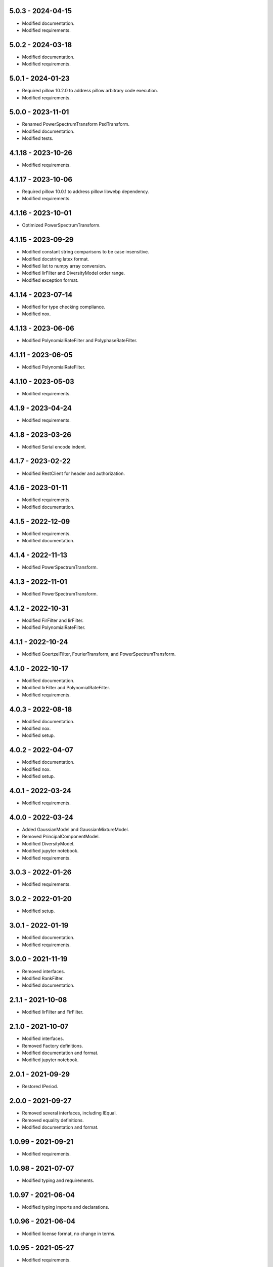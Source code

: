 5.0.3 - 2024-04-15
^^^^^^^^^^^^^^^^^^
-   Modified documentation.
-   Modified requirements.

5.0.2 - 2024-03-18
^^^^^^^^^^^^^^^^^^
-   Modified documentation.
-   Modified requirements.

5.0.1 - 2024-01-23
^^^^^^^^^^^^^^^^^^
-   Required pillow 10.2.0 to address pillow arbitrary code execution.
-   Modified requirements.

5.0.0 - 2023-11-01
^^^^^^^^^^^^^^^^^^
-   Renamed PowerSpectrumTransform PsdTransform.
-   Modified documentation.
-   Modified tests.

4.1.18 - 2023-10-26
^^^^^^^^^^^^^^^^^^^
-   Modified requirements.

4.1.17 - 2023-10-06
^^^^^^^^^^^^^^^^^^^
-   Required pillow 10.0.1 to address pillow libwebp dependency.
-   Modified requirements.

4.1.16 - 2023-10-01
^^^^^^^^^^^^^^^^^^^
-   Optimized PowerSpectrumTransform.

4.1.15 - 2023-09-29
^^^^^^^^^^^^^^^^^^^
-   Modified constant string comparisons to be case insensitive.
-   Modified docstring latex format.
-   Modified list to numpy array conversion.
-   Modified IirFilter and DiversityModel order range.
-   Modified exception format.

4.1.14 - 2023-07-14
^^^^^^^^^^^^^^^^^^^
-   Modified for type checking compliance.
-   Modified nox.

4.1.13 - 2023-06-06
^^^^^^^^^^^^^^^^^^^
-   Modified PolynomialRateFilter and PolyphaseRateFilter.

4.1.11 - 2023-06-05
^^^^^^^^^^^^^^^^^^^
-   Modified PolynomialRateFilter.

4.1.10 - 2023-05-03
^^^^^^^^^^^^^^^^^^^
-   Modified requirements.

4.1.9 - 2023-04-24
^^^^^^^^^^^^^^^^^^
-   Modified requirements.

4.1.8 - 2023-03-26
^^^^^^^^^^^^^^^^^^
-   Modified Serial encode indent.

4.1.7 - 2023-02-22
^^^^^^^^^^^^^^^^^^
-   Modified RestClient for header and authorization.

4.1.6 - 2023-01-11
^^^^^^^^^^^^^^^^^^
-   Modified requirements.
-   Modified documentation.

4.1.5 - 2022-12-09
^^^^^^^^^^^^^^^^^^
-   Modified requirements.
-   Modified documentation.

4.1.4 - 2022-11-13
^^^^^^^^^^^^^^^^^^
-   Modified PowerSpectrumTransform.

4.1.3 - 2022-11-01
^^^^^^^^^^^^^^^^^^
-   Modified PowerSpectrumTransform.

4.1.2 - 2022-10-31
^^^^^^^^^^^^^^^^^^
-   Modified FirFilter and IirFilter.
-   Modified PolynomialRateFilter.

4.1.1 - 2022-10-24
^^^^^^^^^^^^^^^^^^
-   Modified GoertzelFilter, FourierTransform, and PowerSpectrumTransform.

4.1.0 - 2022-10-17
^^^^^^^^^^^^^^^^^^
-   Modified documentation.
-   Modified IirFilter and PolynomialRateFilter.
-   Modified requirements.

4.0.3 - 2022-08-18
^^^^^^^^^^^^^^^^^^
-   Modified documentation.
-   Modified nox.
-   Modified setup.

4.0.2 - 2022-04-07
^^^^^^^^^^^^^^^^^^
-   Modified documentation.
-   Modified nox.
-   Modified setup.

4.0.1 - 2022-03-24
^^^^^^^^^^^^^^^^^^
-   Modified requirements.

4.0.0 - 2022-03-24
^^^^^^^^^^^^^^^^^^
-   Added GaussianModel and GaussianMixtureModel.
-   Removed PrincipalComponentModel.
-   Modified DiversityModel.
-   Modified jupyter notebook.
-   Modified requirements.

3.0.3 - 2022-01-26
^^^^^^^^^^^^^^^^^^
-   Modified requirements.

3.0.2 - 2022-01-20
^^^^^^^^^^^^^^^^^^
-   Modified setup.

3.0.1 - 2022-01-19
^^^^^^^^^^^^^^^^^^
-   Modified documentation.
-   Modified requirements.

3.0.0 - 2021-11-19
^^^^^^^^^^^^^^^^^^
-   Removed interfaces.
-   Modified RankFilter.
-   Modified documentation.

2.1.1 - 2021-10-08
^^^^^^^^^^^^^^^^^^
-   Modified IirFilter and FirFilter.

2.1.0 - 2021-10-07
^^^^^^^^^^^^^^^^^^
-   Modified interfaces.
-   Removed Factory definitions.
-   Modified documentation and format.
-   Modified jupyter notebook.

2.0.1 - 2021-09-29
^^^^^^^^^^^^^^^^^^
-   Restored IPeriod.

2.0.0 - 2021-09-27
^^^^^^^^^^^^^^^^^^
-   Removed several interfaces, including IEqual.
-   Removed equality definitions.
-   Modified documentation and format.

1.0.99 - 2021-09-21
^^^^^^^^^^^^^^^^^^^
-   Modified requirements.

1.0.98 - 2021-07-07
^^^^^^^^^^^^^^^^^^^
-   Modified typing and requirements.

1.0.97 - 2021-06-04
^^^^^^^^^^^^^^^^^^^
-   Modified typing imports and declarations.

1.0.96 - 2021-06-04
^^^^^^^^^^^^^^^^^^^
-   Modified license format, no change in terms.

1.0.95 - 2021-05-27
^^^^^^^^^^^^^^^^^^^
-   Modified requirements.

1.0.94 - 2021-05-27
^^^^^^^^^^^^^^^^^^^
-   Modified requirements.

1.0.93 - 2021-05-21
^^^^^^^^^^^^^^^^^^^
-   Modified setup and nox.

1.0.92 - 2021-05-13
^^^^^^^^^^^^^^^^^^^
-   Modified setup, nox, and documentation.

1.0.91 - 2021-05-12
^^^^^^^^^^^^^^^^^^^
-   Modified documentation.

1.0.90 - 2021-05-11
^^^^^^^^^^^^^^^^^^^
-   Modified setup.

1.0.89 - 2021-05-11
^^^^^^^^^^^^^^^^^^^
-   Modified imports.

1.0.88 - 2021-05-07
^^^^^^^^^^^^^^^^^^^
-   Modified tests.

1.0.87 - 2021-05-06
^^^^^^^^^^^^^^^^^^^
-   Modified requirements.
-   Modified RestClient request.

1.0.86 - 2021-05-03
^^^^^^^^^^^^^^^^^^^
-   Modified typing.
-   Removed IAsset, ICache, ICompress, IConnect, IEmulate, IEncoding, IHeader,
    and IUpdate.
-   Modified IirFilter to remove IQ.
-   Modified RestClient to remove IReady and IVersion.

1.0.85 - 2021-05-01
^^^^^^^^^^^^^^^^^^^
-   Modified typing and cleaned declarations.
-   Removed IUser.

1.0.84 - 2021-04-28
^^^^^^^^^^^^^^^^^^^
-   Modified requirements to remove dateutil.

1.0.83 - 2021-04-23
^^^^^^^^^^^^^^^^^^^
-   Modified requirements.

1.0.82 - 2021-04-14
^^^^^^^^^^^^^^^^^^^
-   Modified documentation.

1.0.81 - 2021-04-13
^^^^^^^^^^^^^^^^^^^
-   Modified Log minimum level.

1.0.80 - 2021-04-13
^^^^^^^^^^^^^^^^^^^
-   Modified Log format and added lazy initialization of loguru.

1.0.79 - 2021-04-01
^^^^^^^^^^^^^^^^^^^
-   Modified interface initializations.

1.0.78 - 2021-03-30
^^^^^^^^^^^^^^^^^^^
-   Modified documentation.

1.0.77 - 2021-03-25
^^^^^^^^^^^^^^^^^^^
-   Modified IirFilter filter.

1.0.76 - 2021-03-25
^^^^^^^^^^^^^^^^^^^
-   Modified FirFilter and IirFilter to deprecate use of IRate.

1.0.75 - 2021-03-16
^^^^^^^^^^^^^^^^^^^
-   Modified Serial to use Base-85 encoded gzip JSON, and compact separators.

1.0.74 - 2021-03-15
^^^^^^^^^^^^^^^^^^^
-   Modified init.

1.0.73 - 2021-03-15
^^^^^^^^^^^^^^^^^^^
-   Added ILabel.

1.0.72 - 2021-03-14
^^^^^^^^^^^^^^^^^^^
-   Modified RestClient to use IHeader, deprecate caching and return requests
    response.

1.0.71 - 2021-03-12
^^^^^^^^^^^^^^^^^^^
-   Modified RestClient exceptions.

1.0.70 - 2021-03-05
^^^^^^^^^^^^^^^^^^^
-   Modified jupyter.

1.0.69 - 2021-03-05
^^^^^^^^^^^^^^^^^^^
-   Modified strings to f-strings.

1.0.68 - 2021-03-03
^^^^^^^^^^^^^^^^^^^
-   Modified jupyter.

1.0.67 - 2021-03-03
^^^^^^^^^^^^^^^^^^^
-   Modified RestClient package.

1.0.66 - 2021-03-03
^^^^^^^^^^^^^^^^^^^
-   Modified Log exceptions.

1.0.65 - 2021-03-03
^^^^^^^^^^^^^^^^^^^
-   Modified Log format.

1.0.64 - 2021-03-02
^^^^^^^^^^^^^^^^^^^
-   Modified Log to define any entry.

1.0.63 - 2021-03-02
^^^^^^^^^^^^^^^^^^^
-   Modified Log to use loguru and deprecate logging.

1.0.62 - 2021-02-26
^^^^^^^^^^^^^^^^^^^
-   Modified Serial code.

1.0.61 - 2021-02-16
^^^^^^^^^^^^^^^^^^^
-   Modified RestClient.

1.0.60 - 2021-02-08
^^^^^^^^^^^^^^^^^^^
-   Modified RestClient live, ready, and version.
-   Modified IUrl.

1.0.59 - 2021-02-03
^^^^^^^^^^^^^^^^^^^
-   Modified documentation.

1.0.58 - 2021-02-03
^^^^^^^^^^^^^^^^^^^
-   Modified RestClient to remove IUser.

1.0.57 - 2021-02-01
^^^^^^^^^^^^^^^^^^^
-   Modified requirements, removed pytz dependency.

1.0.56 - 2021-02-01
^^^^^^^^^^^^^^^^^^^
-   Modified requirements.

1.0.55 - 2021-02-01
^^^^^^^^^^^^^^^^^^^
-   Added IAsset.

1.0.54 - 2021-01-26
^^^^^^^^^^^^^^^^^^^
-   Modified RestClient to use IClear.

1.0.53 - 2021-01-21
^^^^^^^^^^^^^^^^^^^
-   Modified RestClient request to return JSON, binary, or text response.

1.0.52 - 2021-01-20
^^^^^^^^^^^^^^^^^^^
-   Added ITimeOut.
-   Modified RestClient to use ITimeOut.

1.0.51 - 2021-01-18
^^^^^^^^^^^^^^^^^^^
-   Modified Log and RestClient RLock.

1.0.50 - 2021-01-17
^^^^^^^^^^^^^^^^^^^
-   Modified Log and RestClient Lock.

1.0.49 - 2021-01-15
^^^^^^^^^^^^^^^^^^^
-   Modified RestClient to return binary data on JSON conversion exception.

1.0.48 - 2021-01-12
^^^^^^^^^^^^^^^^^^^
-   Added ILive and IReady.
-   Modified RestClient to use ILive, IReady, IUser, and IVersion.
-   Modified RestClient request to deprecate retry and migrate cache
    specification.

1.0.47 - 2021-01-08
^^^^^^^^^^^^^^^^^^^
-   Modified RestClient request to delay on retry.

1.0.46 - 2021-01-08
^^^^^^^^^^^^^^^^^^^
-   Added ICount.

1.0.45 - 2021-01-07
^^^^^^^^^^^^^^^^^^^
-   Modified RestClient request Log entries.

1.0.44 - 2021-01-07
^^^^^^^^^^^^^^^^^^^
-   Modified RestClient request retry status 5xx.

1.0.43 - 2021-01-07
^^^^^^^^^^^^^^^^^^^
-   Modified RestClient request retry status 5xx.

1.0.42 - 2021-01-06
^^^^^^^^^^^^^^^^^^^
-   Modified RestClient request timeout.

1.0.41 - 2020-12-11
^^^^^^^^^^^^^^^^^^^
-   Modified requirements.

1.0.40 - 2020-12-11
^^^^^^^^^^^^^^^^^^^
-   Modified IUser to recover from getpass failure.

1.0.39 - 2020-11-25
^^^^^^^^^^^^^^^^^^^
-   Modified IClear, IReset, and IUpdate.
-   Renamed IState to IModel.

1.0.38 - 2020-11-20
^^^^^^^^^^^^^^^^^^^
-   Modified RestClient live.
-   Modified init to simplify import, eliminating required package declaration.

1.0.37 - 2020-11-19
^^^^^^^^^^^^^^^^^^^
-   Modified RestClient cache.

1.0.36 - 2020-11-19
^^^^^^^^^^^^^^^^^^^
-   Modified RestClient cache and live, and deprecate ready.

1.0.35 - 2020-11-16
^^^^^^^^^^^^^^^^^^^
-   Modified RestClient request to add timeout.

1.0.34 - 2020-11-11
^^^^^^^^^^^^^^^^^^^
-   Modified RestClient to add json and binary data body support.

1.0.33 - 2020-11-10
^^^^^^^^^^^^^^^^^^^
-   Added IIdentity.

1.0.32 - 2020-11-09
^^^^^^^^^^^^^^^^^^^
-   Modified RestClient to force coercion of item dictionary values to strings.

1.0.31 - 2020-11-06
^^^^^^^^^^^^^^^^^^^
-   Modified Serial encode and decode disable compression as default.
-   Modified RestClient to strip leading and trailing '/' from URL and API
    properties and arguments.

1.0.30 - 2020-11-04
^^^^^^^^^^^^^^^^^^^
-   Modified nox, dependencies, and documentation.

1.0.29 - 2020-11-02
^^^^^^^^^^^^^^^^^^^
-   Modified RestClient to remove user and added IUser.

1.0.28 - 2020-10-27
^^^^^^^^^^^^^^^^^^^
-   Added IConfigure.
-   Modified RequestClient in extend requests support, reduce external
    dependencies, and add data.
-   Modified Serial to add support for pandas and register extensions.

1.0.27 - 2020-10-21
^^^^^^^^^^^^^^^^^^^
-   Added type hints and modified documentation.
-   Renamed IDateTime to IDate to avoid datetime conflict.
-   Added ICompress, IConnect, IDispose, IEmulate, IStream, IValid, and IWrite.
-   Added clients subpackage and RestClient.

1.0.26 - 2020-10-13
^^^^^^^^^^^^^^^^^^^
-   Added ICache, IProxy, and IUrl.

1.0.25 - 2020-10-12
^^^^^^^^^^^^^^^^^^^
-   Added nox sessions with dist, docs, push, and tests methods.

1.0.24 - 2020-09-23
^^^^^^^^^^^^^^^^^^^
-   Added IVersion.
-   Modified requirements.

1.0.23 - 2020-09-09
^^^^^^^^^^^^^^^^^^^
-   Modified documentation, replaced sphinx theme.

1.0.22 - 2020-08-26
^^^^^^^^^^^^^^^^^^^
-   Modified documentation.

1.0.21 - 2020-08-19
^^^^^^^^^^^^^^^^^^^
-   Modified PolynomialRateFilter to support decimation and interpolation.

1.0.20 - 2020-08-19
^^^^^^^^^^^^^^^^^^^
-   Modified documentation.
-   Modified jupyter notebook to embed images and improve links.

1.0.19 - 2020-08-18
^^^^^^^^^^^^^^^^^^^
-   Modified jupyter notebook to utilize pillow, and eliminate open dependency.
-   Modified documentation to run jupyter notebook with binder.

1.0.18 - 2020-08-11
^^^^^^^^^^^^^^^^^^^
-   Modified jupyter notebook to improve appearance.

1.0.17 - 2020-08-06
^^^^^^^^^^^^^^^^^^^
-   Modified Log to improve exception format.
-   Modified jupyter notebook to utilize warnings to ignore import deprecation
    warnings.

1.0.16 - 2020-07-27
^^^^^^^^^^^^^^^^^^^
-   Modified documentation.

1.0.15 - 2020-07-22
^^^^^^^^^^^^^^^^^^^
-   Modified jupyter notebook to utilize Open CV, and eliminate pillow
    dependency.

1.0.14 - 2020-07-15
^^^^^^^^^^^^^^^^^^^
-   Modified Log to integrate reentrant thread safety.

1.0.13 - 2020-05-19
^^^^^^^^^^^^^^^^^^^
-   Modified IDateTime.

1.0.12 - 2020-05-14
^^^^^^^^^^^^^^^^^^^
-   Added IUpdate.

1.0.11 - 2020-05-13
^^^^^^^^^^^^^^^^^^^
-   Modified Log to define and display time zone.
-   Added IData, IDateTime, IDuration, IEncoding, IInterval, ILatency, IPath,
    IPeriod, IResolution, IRotation, IState, and ITimeZone.

1.0.10 - 2020-03-08
^^^^^^^^^^^^^^^^^^^
-   Modified comments.

1.0.9 - 2020-01-13
^^^^^^^^^^^^^^^^^^
-   Modified jupyter notebook Pillow import.

1.0.8 - 2020-01-09
^^^^^^^^^^^^^^^^^^
-   Modified Serial encode exceptions.

1.0.7 - 2019-10-23
^^^^^^^^^^^^^^^^^^
-   Modified exception format.

1.0.6 - 2019-09-08
^^^^^^^^^^^^^^^^^^
-   Modified documentation.

1.0.1 - 2019-09-04
^^^^^^^^^^^^^^^^^^
-   Initial release.

